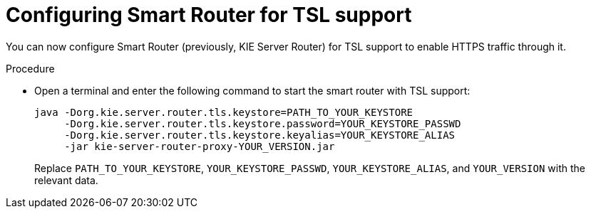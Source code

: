 [id='kie-server-smart-router-enable-tsl-support-proc']
= Configuring Smart Router for TSL support

You can now configure Smart Router (previously, KIE Server Router) for TSL support to enable HTTPS traffic through it.

.Procedure
* Open a terminal and enter the following command to start the smart router with TSL support:
+
[source,java]
----
java -Dorg.kie.server.router.tls.keystore=PATH_TO_YOUR_KEYSTORE
     -Dorg.kie.server.router.tls.keystore.password=YOUR_KEYSTORE_PASSWD
     -Dorg.kie.server.router.tls.keystore.keyalias=YOUR_KEYSTORE_ALIAS
     -jar kie-server-router-proxy-YOUR_VERSION.jar
----
+
Replace `PATH_TO_YOUR_KEYSTORE`, `YOUR_KEYSTORE_PASSWD`, `YOUR_KEYSTORE_ALIAS`, and `YOUR_VERSION` with the relevant data.
